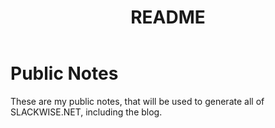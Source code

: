#+title: README

* Public Notes
These are my public notes, that will be used to generate all of SLACKWISE.NET, including the blog.
